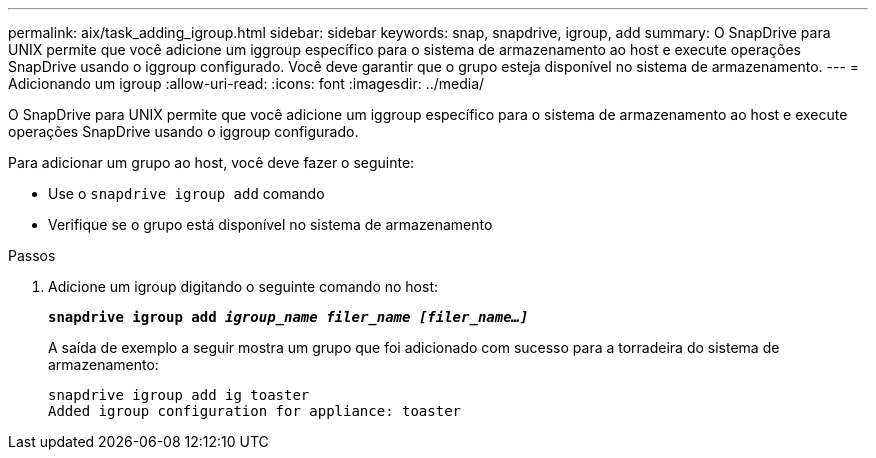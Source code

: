 ---
permalink: aix/task_adding_igroup.html 
sidebar: sidebar 
keywords: snap, snapdrive, igroup, add 
summary: O SnapDrive para UNIX permite que você adicione um iggroup específico para o sistema de armazenamento ao host e execute operações SnapDrive usando o iggroup configurado. Você deve garantir que o grupo esteja disponível no sistema de armazenamento. 
---
= Adicionando um igroup
:allow-uri-read: 
:icons: font
:imagesdir: ../media/


[role="lead"]
O SnapDrive para UNIX permite que você adicione um iggroup específico para o sistema de armazenamento ao host e execute operações SnapDrive usando o iggroup configurado.

Para adicionar um grupo ao host, você deve fazer o seguinte:

* Use o `snapdrive igroup add` comando
* Verifique se o grupo está disponível no sistema de armazenamento


.Passos
. Adicione um igroup digitando o seguinte comando no host:
+
`*snapdrive igroup add _igroup_name filer_name [filer_name...]_*`

+
A saída de exemplo a seguir mostra um grupo que foi adicionado com sucesso para a torradeira do sistema de armazenamento:

+
[listing]
----
snapdrive igroup add ig toaster
Added igroup configuration for appliance: toaster
----

